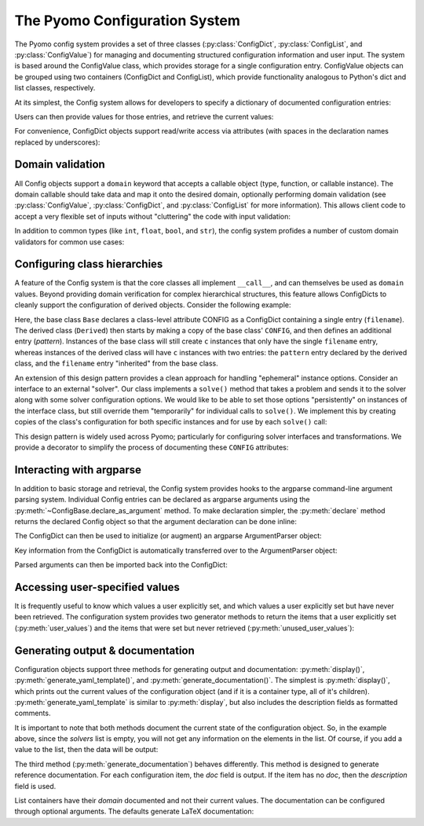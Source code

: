 =================================
The Pyomo Configuration System
=================================

.. py:currentmodule:: pyomo.common.config

The Pyomo config system provides a set of three classes
(:py:class:`ConfigDict`, :py:class:`ConfigList`, and
:py:class:`ConfigValue`) for managing and documenting structured
configuration information and user input.  The system is based around
the ConfigValue class, which provides storage for a single configuration
entry.  ConfigValue objects can be grouped using two containers
(ConfigDict and ConfigList), which provide functionality analogous to
Python's dict and list classes, respectively.

At its simplest, the Config system allows for developers to specify a
dictionary of documented configuration entries:

.. testcode::

    from pyomo.common.config import (
        ConfigDict, ConfigList, ConfigValue
    )
    config = ConfigDict()
    config.declare('filename', ConfigValue(
        default=None,
        domain=str,
        description="Input file name",
    ))
    config.declare("bound tolerance", ConfigValue(
        default=1E-5,
        domain=float,
        description="Bound tolerance",
        doc="Relative tolerance for bound feasibility checks"
    ))
    config.declare("iteration limit", ConfigValue(
        default=30,
        domain=int,
        description="Iteration limit",
        doc="Number of maximum iterations in the decomposition methods"
    ))

Users can then provide values for those entries, and retrieve the
current values:

.. doctest::

    >>> config['filename'] = 'tmp.txt'
    >>> print(config['filename'])
    tmp.txt
    >>> print(config['iteration limit'])
    30

For convenience, ConfigDict objects support read/write access via
attributes (with spaces in the declaration names replaced by
underscores):

.. doctest::

    >>> print(config.filename)
    tmp.txt
    >>> print(config.iteration_limit)
    30
    >>> config.iteration_limit = 20
    >>> print(config.iteration_limit)
    20

Domain validation
=================

All Config objects support a ``domain`` keyword that accepts a callable
object (type, function, or callable instance).  The domain callable
should take data and map it onto the desired domain, optionally
performing domain validation (see :py:class:`ConfigValue`,
:py:class:`ConfigDict`, and :py:class:`ConfigList` for more
information).  This allows client code to accept a very flexible set of
inputs without "cluttering" the code with input validation:

.. doctest::

    >>> config.iteration_limit = 35.5
    >>> print(config.iteration_limit)
    35
    >>> print(type(config.iteration_limit).__name__)
    int

In addition to common types (like ``int``, ``float``, ``bool``, and
``str``), the config system profides a number of custom domain
validators for common use cases:

.. autosummary::

   Bool
   Integer
   PositiveInt
   NegativeInt
   NonNegativeInt
   NonPositiveInt
   PositiveFloat
   NegativeFloat
   NonPositiveFloat
   NonNegativeFloat
   In
   InEnum
   IsInstance
   ListOf
   Module
   Path
   PathList
   DynamicImplicitDomain

.. _class_config:

Configuring class hierarchies
=============================

A feature of the Config system is that the core classes all implement
``__call__``, and can themselves be used as ``domain`` values.  Beyond
providing domain verification for complex hierarchical structures, this
feature allows ConfigDicts to cleanly support the configuration of
derived objects.  Consider the following example:

.. doctest::

    >>> class Base(object):
    ...     CONFIG = ConfigDict()
    ...     CONFIG.declare('filename', ConfigValue(
    ...         default='input.txt',
    ...         domain=str,
    ...     ))
    ...     def __init__(self, **kwds):
    ...         c = self.CONFIG(kwds)
    ...         c.display()
    ...
    >>> class Derived(Base):
    ...     CONFIG = Base.CONFIG()
    ...     CONFIG.declare('pattern', ConfigValue(
    ...         default=None,
    ...         domain=str,
    ...     ))
    ...
    >>> tmp = Base(filename='foo.txt')
    filename: foo.txt
    >>> tmp = Derived(pattern='.*warning')
    filename: input.txt
    pattern: .*warning

Here, the base class ``Base`` declares a class-level attribute CONFIG as a
ConfigDict containing a single entry (``filename``).  The derived class
(``Derived``) then starts by making a copy of the base class' ``CONFIG``,
and then defines an additional entry (`pattern`).  Instances of the base
class will still create ``c`` instances that only have the single
``filename`` entry, whereas instances of the derived class will have ``c``
instances with two entries: the ``pattern`` entry declared by the derived
class, and the ``filename`` entry "inherited" from the base class.

An extension of this design pattern provides a clean approach for
handling "ephemeral" instance options.  Consider an interface to an
external "solver".  Our class implements a ``solve()`` method that takes a
problem and sends it to the solver along with some solver configuration
options.  We would like to be able to set those options "persistently"
on instances of the interface class, but still override them
"temporarily" for individual calls to ``solve()``.  We implement this by
creating copies of the class's configuration for both specific instances
and for use by each ``solve()`` call:

.. testcode::

   class Solver(object):
       CONFIG = ConfigDict()
       CONFIG.declare('iterlim', ConfigValue(
           default=10,
           domain=int,
       ))

       def __init__(self, **kwds):
           self.config = self.CONFIG(kwds)

       def solve(self, model, **options):
           config = self.config(options)
           # Solve the model with the specified iterlim
           config.display()

.. doctest::

   >>> solver = Solver()
   >>> solver.solve(None)
   iterlim: 10
   >>> solver.config.iterlim = 20
   >>> solver.solve(None)
   iterlim: 20
   >>> solver.solve(None, iterlim=50)
   iterlim: 50
   >>> solver.solve(None)
   iterlim: 20

This design pattern is widely used across Pyomo; particularly for
configuring solver interfaces and transformations.  We provide a
decorator to simplify the process of documenting these ``CONFIG``
attributes:

.. testcode::

   from pyomo.common.config import document_class_CONFIG

   @document_class_CONFIG(methods=['solve'])
   class MySolver(object):
       """Interface to My Solver"""
       #
       #: Global class configuration; see :ref:`MySolver_CONFIG`
       CONFIG = ConfigDict()
       CONFIG.declare('iterlim', ConfigValue(
           default=10,
           domain=int,
       ))
       #
       def __init__(self, **kwds):
           #: Instance configuration; see :ref:`MySolver_CONFIG`
           self.config = self.CONFIG(kwds)
       #
       def solve(self, model, **options):
           """Solve `model` using My Solver"""
           #
           config = self.config(options)
           # Solve the model with the specified iterlim
           config.display()

.. doctest::

   >>> print(MySolver.__doc__)
   Interface to My Solver
   <BLANKLINE>
   **Class configuration**
   <BLANKLINE>
   This class leverages the Pyomo Configuration System for managing
   configuration options.  See the discussion on :ref:`configuring class
   hierarchies <class_config>` for more information on how configuration
   class attributes, instance attributes, and method keyword arguments
   interact.
   <BLANKLINE>
   .. _MySolver_CONFIG:
   <BLANKLINE>
   CONFIG
   ------
   iterlim: int, default=10

   >>> print(MySolver.solve.__doc__)
   Solve `model` using My Solver
   <BLANKLINE>
   Keyword Arguments
   -----------------
   iterlim: int, default=10


Interacting with argparse
=========================

In addition to basic storage and retrieval, the Config system provides
hooks to the argparse command-line argument parsing system.  Individual
Config entries can be declared as argparse arguments using the
:py:meth:`~ConfigBase.declare_as_argument` method.  To make declaration
simpler, the :py:meth:`declare` method returns the declared Config
object so that the argument declaration can be done inline:

.. testcode::

    import argparse
    config = ConfigDict()
    config.declare('iterlim', ConfigValue(
        domain=int,
        default=100,
        description="iteration limit",
    )).declare_as_argument()
    config.declare('lbfgs', ConfigValue(
        domain=bool,
        description="use limited memory BFGS update",
    )).declare_as_argument()
    config.declare('linesearch', ConfigValue(
        domain=bool,
        default=True,
        description="use line search",
    )).declare_as_argument()
    config.declare('relative tolerance', ConfigValue(
        domain=float,
        description="relative convergence tolerance",
    )).declare_as_argument('--reltol', '-r', group='Tolerances')
    config.declare('absolute tolerance', ConfigValue(
        domain=float,
        description="absolute convergence tolerance",
    )).declare_as_argument('--abstol', '-a', group='Tolerances')

The ConfigDict can then be used to initialize (or augment) an argparse
ArgumentParser object:

.. testcode::

    parser = argparse.ArgumentParser("tester")
    config.initialize_argparse(parser)


Key information from the ConfigDict is automatically transferred over
to the ArgumentParser object:

.. doctest::
   :hide:

    >>> import os
    >>> original_environ, os.environ = os.environ, os.environ.copy()
    >>> os.environ['COLUMNS'] = '80'

.. doctest::

    >>> print(parser.format_help())
    usage: tester [-h] [--iterlim INT] [--lbfgs] [--disable-linesearch]
                  [--reltol FLOAT] [--abstol FLOAT]
    ...
      -h, --help            show this help message and exit
      --iterlim INT         iteration limit
      --lbfgs               use limited memory BFGS update
      --disable-linesearch  [DON'T] use line search
    <BLANKLINE>
    Tolerances:
      --reltol... -r FLOAT  relative convergence tolerance
      --abstol... -a FLOAT  absolute convergence tolerance
    <BLANKLINE>

.. doctest::
   :hide:

    >>> os.environ = original_environ

Parsed arguments can then be imported back into the ConfigDict:

.. doctest::

    >>> args=parser.parse_args(['--lbfgs', '--reltol', '0.1', '-a', '0.2'])
    >>> args = config.import_argparse(args)
    >>> config.display()
    iterlim: 100
    lbfgs: true
    linesearch: true
    relative tolerance: 0.1
    absolute tolerance: 0.2

Accessing user-specified values
===============================

It is frequently useful to know which values a user explicitly set, and
which values a user explicitly set but have never been retrieved.  The
configuration system provides two generator methods to return the items
that a user explicitly set (:py:meth:`user_values`) and the items that
were set but never retrieved (:py:meth:`unused_user_values`):

.. doctest::

    >>> print([val.name() for val in config.user_values()])
    ['lbfgs', 'relative tolerance', 'absolute tolerance']
    >>> print(config.relative_tolerance)
    0.1
    >>> print([val.name() for val in config.unused_user_values()])
    ['lbfgs', 'absolute tolerance']

Generating output & documentation
=================================

Configuration objects support three methods for generating output and
documentation: :py:meth:`display()`,
:py:meth:`generate_yaml_template()`, and
:py:meth:`generate_documentation()`.  The simplest is
:py:meth:`display()`, which prints out the current values of the
configuration object (and if it is a container type, all of it's
children).  :py:meth:`generate_yaml_template` is similar to
:py:meth:`display`, but also includes the description fields as
formatted comments.

.. testcode::

    solver_config = config
    config = ConfigDict()
    config.declare('output', ConfigValue(
        default='results.yml',
        domain=str,
        description='output results filename'
    ))
    config.declare('verbose', ConfigValue(
        default=0,
        domain=int,
        description='output verbosity',
        doc='This sets the system verbosity.  The default (0) only logs '
        'warnings and errors.  Larger integer values will produce '
        'additional log messages.',
    ))
    config.declare('solvers', ConfigList(
        domain=solver_config,
        description='list of solvers to apply',
    ))

.. doctest::

    >>> config.display()
    output: results.yml
    verbose: 0
    solvers: []
    >>> print(config.generate_yaml_template())
    output: results.yml  # output results filename
    verbose: 0           # output verbosity
    solvers: []          # list of solvers to apply
    <BLANKLINE>

It is important to note that both methods document the current state of
the configuration object.  So, in the example above, since the `solvers`
list is empty, you will not get any information on the elements in the
list.  Of course, if you add a value to the list, then the data will be
output:

.. doctest::

    >>> tmp = config()
    >>> tmp.solvers.append({})
    >>> tmp.display()
    output: results.yml
    verbose: 0
    solvers:
      -
        iterlim: 100
        lbfgs: true
        linesearch: true
        relative tolerance: 0.1
        absolute tolerance: 0.2
    >>> print(tmp.generate_yaml_template())
    output: results.yml          # output results filename
    verbose: 0                   # output verbosity
    solvers:                     # list of solvers to apply
      -
        iterlim: 100             # iteration limit
        lbfgs: true              # use limited memory BFGS update
        linesearch: true         # use line search
        relative tolerance: 0.1  # relative convergence tolerance
        absolute tolerance: 0.2  # absolute convergence tolerance
    <BLANKLINE>

The third method (:py:meth:`generate_documentation`) behaves
differently.  This method is designed to generate reference
documentation.  For each configuration item, the `doc` field is output.
If the item has no `doc`, then the `description` field is used.

List containers have their *domain* documented and not their current
values.  The documentation can be configured through optional arguments.
The defaults generate LaTeX documentation:

.. doctest::

    >>> print(config.generate_documentation())
    \begin{description}[topsep=0pt,parsep=0.5em,itemsep=-0.4em]
      \item[{output}]\hfill
        \\output results filename
      \item[{verbose}]\hfill
        \\This sets the system verbosity.  The default (0) only logs warnings and
        errors.  Larger integer values will produce additional log messages.
      \item[{solvers}]\hfill
        \\list of solvers to apply
      \begin{description}[topsep=0pt,parsep=0.5em,itemsep=-0.4em]
        \item[{iterlim}]\hfill
          \\iteration limit
        \item[{lbfgs}]\hfill
          \\use limited memory BFGS update
        \item[{linesearch}]\hfill
          \\use line search
        \item[{relative tolerance}]\hfill
          \\relative convergence tolerance
        \item[{absolute tolerance}]\hfill
          \\absolute convergence tolerance
      \end{description}
    \end{description}
    <BLANKLINE>
